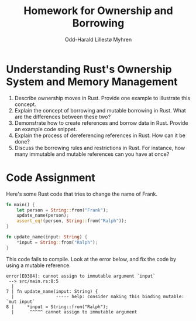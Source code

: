 #+TITLE: Homework for Ownership and Borrowing
#+AUTHOR: Odd-Harald Lillestø Myhren
#+OPTIONS: toc:nil num:nil html-postamble:nil html-style:nil
#+LATEX_HEADER: \usepackage[margin=1in]{geometry}

* Understanding Rust's Ownership System and Memory Management

1. Describe ownership moves in Rust. Provide one example to illustrate this concept.
2. Explain the concept of borrowing and mutable borrowing in Rust. What are the differences between these two?
3. Demonstrate how to create references and borrow data in Rust. Provide an example code snippet.
5. Explain the process of dereferencing references in Rust. How can it be done?
6. Discuss the borrowing rules and restrictions in Rust. For instance, how many immutable and mutable references can you have at once?


* Code Assignment

Here's some Rust code that tries to change the name of Frank. 

#+BEGIN_SRC rust
fn main() {
    let person = String::from("Frank");
    update_name(person);
    assert_eq!(person, String::from("Ralph"));
}

fn update_name(input: String) {
    *input = String::from("Ralph");
}
#+END_SRC

\noindent
This code fails to compile. Look at the error below, and fix the
code by using a mutable reference.

#+BEGIN_SRC
error[E0384]: cannot assign to immutable argument `input`
 --> src/main.rs:8:5
  |
7 | fn update_name(input: String) {
  |                ----- help: consider making this binding mutable: `mut input`
8 |     *input = String::from("Ralph");
  |      ^^^^^ cannot assign to immutable argument
#+END_SRC

